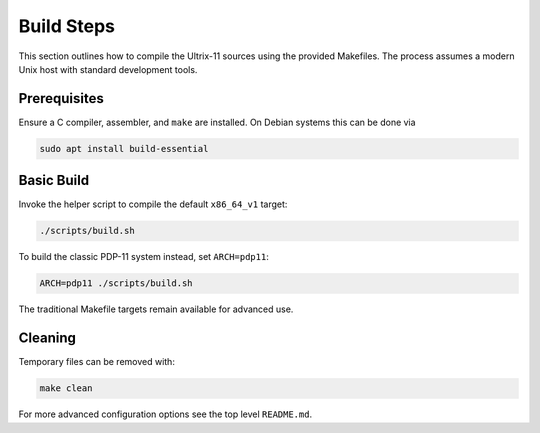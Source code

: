 Build Steps
===========

This section outlines how to compile the Ultrix-11 sources using the
provided Makefiles.  The process assumes a modern Unix host with
standard development tools.

Prerequisites
-------------

Ensure a C compiler, assembler, and ``make`` are installed.  On Debian
systems this can be done via

.. code-block:: bash

   sudo apt install build-essential

Basic Build
-----------

Invoke the helper script to compile the default ``x86_64_v1`` target:

.. code-block:: bash

   ./scripts/build.sh

To build the classic PDP-11 system instead, set ``ARCH=pdp11``:

.. code-block:: bash

   ARCH=pdp11 ./scripts/build.sh

The traditional Makefile targets remain available for advanced use.

Cleaning
--------

Temporary files can be removed with:

.. code-block:: bash

   make clean

For more advanced configuration options see the top level
``README.md``.
